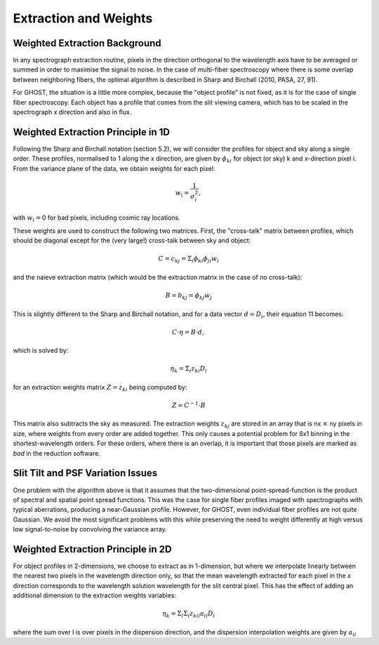 .. extraction:

.. _GHOST_extraction_weights:

**********************
Extraction and Weights
**********************

Weighted Extraction Background
==============================

In any spectrograph extraction routine, pixels in the direction orthogonal to the 
wavelength axis have to be averaged or summed in order to maximise the signal to noise.
In the case of multi-fiber spectroscopy where there is some overlap between neighboring
fibers, the optimal algorithm is described in Sharp and Birchall (2010, PASA, 27, 91).

For GHOST, the situation is a little more complex, because the "object profile" is not
fixed, as it is for the case of single fiber spectroscopy. Each object has a profile 
that comes from the slit viewing camera, which has to be scaled in the spectrograph `x`
direction and also in flux.

Weighted Extraction Principle in 1D
===================================

Following the Sharp and Birchall notation (section 5.2), we will consider the profiles 
for object and sky along a single order. These profiles, normalised to 1 along the x 
direction, are given by :math:`\phi_{ki}` for object (or sky) k and x-direction pixel i. 
From the variance plane of the data, we obtain weights for each pixel:

.. math::
    w_i = \frac{1}{\sigma_i^2},
    
with :math:`w_i=0` for bad pixels, including cosmic ray locations.

These weights are used to construct the following two matrices. First, the "cross-talk"
matrix between profiles, which should be diagonal except for the (very large!) 
cross-talk between sky and object:

.. math::
    C = c_{kj} = \Sigma_i \phi_{ki} \phi_{ji} w_i

and the naieve extraction matrix (which would be the extraction matrix in the case of 
no cross-talk):

.. math::
    B = b_{kj} = \phi_{kj} w_j

This is slightly different to the Sharp and Birchall notation, and for a data vector 
:math:`d=D_i`, their equation 11 becomes:

.. math::
    C \cdot \eta = B \cdot d,
    
which is solved by:

.. math::
    \eta_k = \Sigma_i z_{ki} D_i
    
for an extraction weights matrix :math:`Z=z_{ki}` being computed by:

.. math::
    Z = C^{-1} \cdot B

This matrix also subtracts the sky as measured. The extraction weights :math:`z_{kj}` 
are stored in an array that is nx :math:`\times` ny pixels 
in size, where weights from every order are added together. This only causes a potential
problem for 8x1 binning in the shortest-wavelength orders. For these orders, where there
is an overlap, it is important that those pixels are marked as `bad` in the reduction 
software.

Slit Tilt and PSF Variation Issues
==================================

One problem with the algorithm above is that it assumes that the two-dimensional 
point-spread-function is the product of spectral and spatial point spread functions.
This was the case for single fiber profiles imaged with spectrographs with typical
aberrations, producing a near-Gaussian profile. However, for GHOST, even individual
fiber profiles are not quite Gaussian. We avoid the most significant problems with this
while preserving the need to weight differently at high versus low signal-to-noise by
convolving the variance array.

Weighted Extraction Principle in 2D
===================================

For object profiles in 2-dimensions, we choose to extract as in 1-dimension, but where
we interpolate linearly between the nearest two pixels in the wavelength direction only, 
so that the mean wavelength extracted for each pixel in the `x` direction corresponds 
to the wavelength solution wavelength for the slit central pixel. This has the effect
of adding an additional dimension to the extraction weights variables:

.. math::
    \eta_k = \Sigma_l \Sigma_i z_{kil} a_{il} D_i

where the sum over l is over pixels in the dispersion direction, and the dispersion 
interpolation weights are given by :math:`a_{il}`